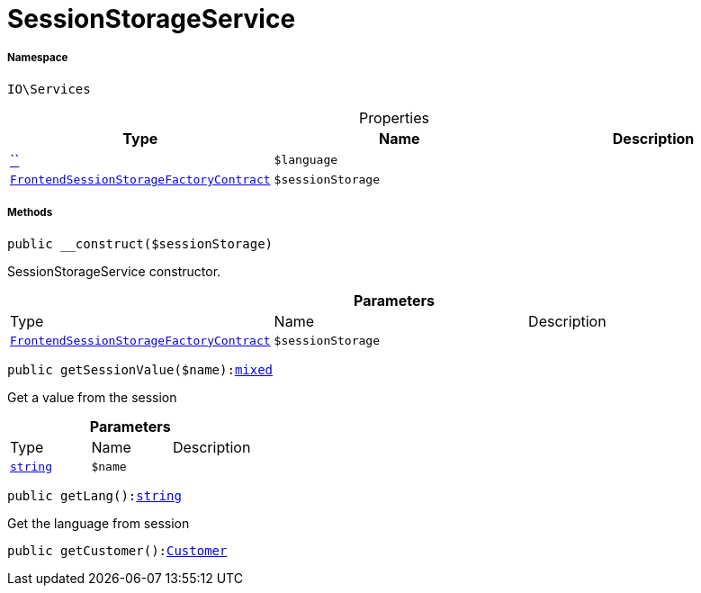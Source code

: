 :table-caption!:
:example-caption!:
:source-highlighter: prettify
:sectids!:
[[io__sessionstorageservice]]
= SessionStorageService





===== Namespace

`IO\Services`





.Properties
|===
|Type |Name |Description

|         xref:5.0.0@plugin-::.adoc#[``]
a|`$language`
||xref:stable7@interface::Frontend.adoc#frontend_contracts_frontendsessionstoragefactorycontract[`FrontendSessionStorageFactoryContract`]
a|`$sessionStorage`
|
|===


===== Methods

[source%nowrap, php, subs=+macros]
[#__construct]
----

public __construct($sessionStorage)

----





SessionStorageService constructor.

.*Parameters*
|===
|Type |Name |Description
|xref:stable7@interface::Frontend.adoc#frontend_contracts_frontendsessionstoragefactorycontract[`FrontendSessionStorageFactoryContract`]
a|`$sessionStorage`
|
|===


[source%nowrap, php, subs=+macros]
[#getsessionvalue]
----

public getSessionValue($name):link:http://php.net/mixed[mixed^]

----





Get a value from the session

.*Parameters*
|===
|Type |Name |Description
|link:http://php.net/string[`string`^]
a|`$name`
|
|===


[source%nowrap, php, subs=+macros]
[#getlang]
----

public getLang():link:http://php.net/string[string^]

----





Get the language from session

[source%nowrap, php, subs=+macros]
[#getcustomer]
----

public getCustomer():xref:stable7@interface::Frontend.adoc#frontend_models_customer[Customer]

----







